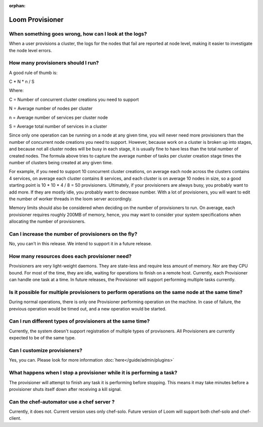 :orphan:

.. _faq_toplevel:

.. index::
   single: FAQ: Loom Provisioner
============================
Loom Provisioner
============================

When something goes wrong, how can I look at the logs?
------------------------------------------------------

When a user provisions a cluster, the logs for the nodes that fail are reported at node level, making 
it easier to investigate the node level errors.

How many provisioners should I run?
-----------------------------------
A good rule of thumb is:

C * N * n / S 

Where:

C = Number of concurrent cluster creations you need to support 

N = Average number of nodes per cluster

n = Average number of services per cluster node

S = Average total number of services in a cluster 

Since only one operation can be running on a node at any given time, you will never need more provisioners
than the number of concurrent node creations you need to support. However, because work on a cluster is broken up into stages, and because 
not all cluster nodes will be busy in each stage, it is usually fine to have less than the total number of created nodes.
The formula above tries to capture the average number of tasks per cluster creation stage times the number of clusters being created at any given time.

For example, if you need to support 10 concurrent cluster creations, on average each node across the clusters
contains 4 services, on average each cluster contains 8 services, and each cluster is on average 10 nodes 
in size, so a good starting point is 10 * 10 * 4 / 8 = 50 provisioners.  Ultimately, if your provisioners are always busy, you probably want to add more.  
If they are mostly idle, you probably want to decrease number. With a lot of provisioners, you will want to edit the number of worker threads in the loom server accordingly.

Memory limits should also be considered when deciding on the number of provisioners to run. On average, each provisioner
requires roughly 200MB of memory, hence, you may want to consider your system specifications
when allocating the number of provisioners.

Can I increase the number of provisioners on the fly?
-----------------------------------------------------
No, you can't in this release. We intend to support it in a future release. 

How many resources does each provisioner need?
----------------------------------------------
Provisioners are very light-weight daemons. They are state-less and require less
amount of memory. Nor are they CPU bound. For most of the time, they are idle, waiting for operations to 
finish on a remote host. Currently, each Provisioner can handle one task at a time. In future releases, 
the Provisioner will support performing multiple tasks currently.

Is it possible for multiple provisioners to perform operations on the same node at the same time?
-------------------------------------------------------------------------------------------------
During normal operations, there is only one Provisioner performing operation on the machine. In case 
of failure, the previous operation would be timed out, and a new operation would be started.

Can I run different types of provisioners at the same time?
-----------------------------------------------------------
Currently, the system doesn't support registration of multiple types of provisoners. All Provisioners are currently 
expected to be of the same type.

Can I customize provisioners?
-----------------------------
Yes, you can. Please look for more information :doc:`here</guide/admin/plugins>`

What happens when I stop a provisioner while it is performing a task?
---------------------------------------------------------------------
The provisioner will attempt to finish any task it is performing before stopping.  This means it may take minutes
before a provisioner shuts itself down after receiving a kill signal.

Can the chef-automator use a chef server ?
------------------------------------------
Currently, it does not. Current version uses only chef-solo. Future version of Loom will support both chef-solo and
chef-client. 
